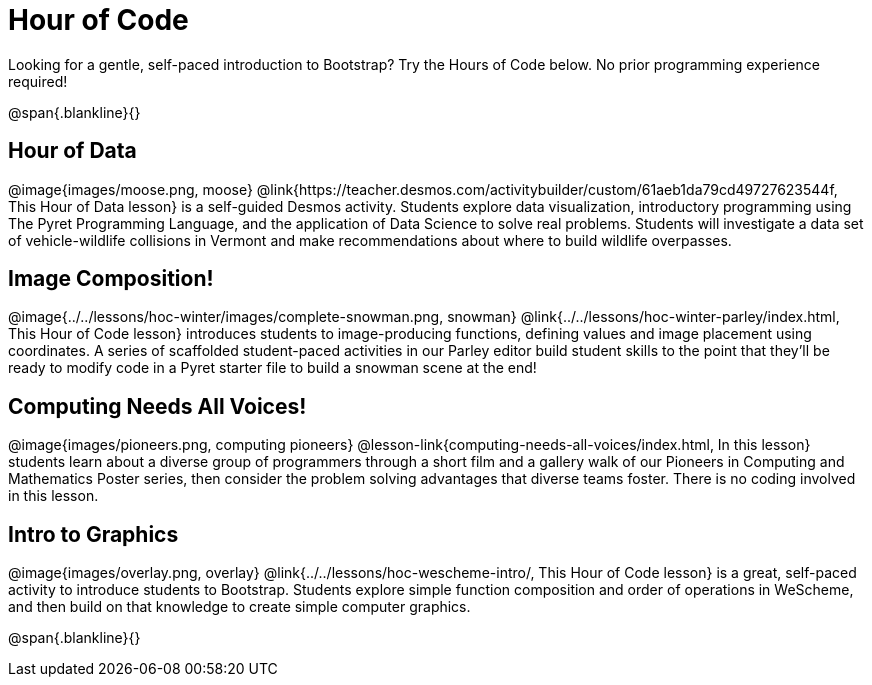 = Hour of Code

++++
<style>
	/* Hide the "all the lessons" dd and dt, as well as the "other resources" section */
	#lesson-list dd:last-child, #lesson-list dt:last-of-type, .sect1 { display: none; }
	.sect1:nth-child(2), .sect1:nth-child(3), .sect1:nth-child(4), .sect1:nth-child(5) {
		display: block; clear: both;
	}
	img, .image { width: 150px; float: right; margin-left: 10px; }
</style>
++++

Looking for a gentle, self-paced introduction to Bootstrap? Try the Hours of Code below. No prior programming experience required!

@span{.blankline}{}

== Hour of Data
@image{images/moose.png, moose}
@link{https://teacher.desmos.com/activitybuilder/custom/61aeb1da79cd49727623544f, This Hour of Data lesson} is a self-guided Desmos activity. Students explore data visualization, introductory programming using The Pyret Programming Language, and the application of Data Science to solve real problems. Students will investigate a data set of vehicle-wildlife collisions in Vermont and make recommendations about where to build wildlife overpasses.

== Image Composition!
@image{../../lessons/hoc-winter/images/complete-snowman.png, snowman}
@link{../../lessons/hoc-winter-parley/index.html, This Hour of Code lesson} introduces students to image-producing functions, defining values and image placement using coordinates. A series of scaffolded student-paced activities in our Parley editor build student skills to the point that they'll be ready to modify code in a Pyret starter file to build a snowman scene at the end!

== Computing Needs All Voices!
@image{images/pioneers.png, computing pioneers}
@lesson-link{computing-needs-all-voices/index.html, In this lesson} students learn about a diverse group of programmers through a short film and a gallery walk of our Pioneers in Computing and Mathematics Poster series, then consider the problem solving advantages that diverse teams foster. There is no coding involved in this lesson.

== Intro to Graphics
@image{images/overlay.png, overlay}
@link{../../lessons/hoc-wescheme-intro/, This Hour of Code lesson} is a great, self-paced activity to introduce students to Bootstrap. Students explore simple function composition and order of operations in WeScheme, and then build on that knowledge to create simple computer graphics.

@span{.blankline}{}
